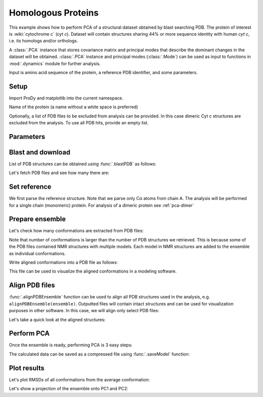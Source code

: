 .. _pca-blast:

Homologous Proteins
===============================================================================

This example shows how to perform PCA of a structural dataset obtained by blast
searching PDB. The protein of interest is :wiki:`cytochrome c` (cyt *c*).
Dataset will contain structures sharing 44% or more sequence identity with
human *cyt c*, i.e. its homologs and/or orthologs.

A :class:`.PCA` instance that stores covariance matrix and principal modes that
describe the dominant changes in the dataset will be obtained. :class:`.PCA`
instance and principal modes (:class:`.Mode`) can be used as input to functions
in :mod:`.dynamics` module for further analysis.

Input is amino acid sequence of the protein, a reference PDB identifier,
and some parameters.

Setup
-------------------------------------------------------------------------------

Import ProDy and matplotlib into the current namespace.


.. ipython:: python

   from prody import *
   from pylab import *
   ion()



Name of the protein (a name without a white space is preferred)

.. ipython:: python

   name = 'cyt_c'
   sequence = '''GDVEKGKKIFVQKCAQCHTVEKGGKHKTGPNLHGLFGRKTGQAPGFTYTDANKNKGITWKEE
   TLMEYLENPKKYIPGTKMIFAGIKKKTEREDLIAYLKKATNE'''
   ref_pdb = '1hrc'

Optionally, a list of PDB files to be excluded from analysis can be provided.
In this case dimeric Cyt c structures are excluded from the analysis. To use
all PDB hits, provide an empty list.

.. ipython:: python

   exclude = ['3nbt', '3nbs']

Parameters
-------------------------------------------------------------------------------



.. ipython:: python

   # Minimum sequence identity of hits
   seqid = 44
   # Reference chain identifier
   ref_chid = 'A'

.. ipython:: python

   # Selection string ("all" can be used if all of the chain is to be analyzed)
   selstr = 'resnum 1 to 103'

Blast and download
-------------------------------------------------------------------------------

List of PDB structures can be obtained using :func:`.blastPDB`
as follows:

.. ipython:: python

   blast_record = blastPDB(sequence, timeout=240)

.. ipython:: python
   :suppress:

   import pickle
   if blast_record is None:
       blast_record = pickle.load(open('cytc_blast_record.pkl'))
   else:
       pickle.dump(blast_record, open('cytc_blast_record.pkl', 'w'))
   


.. ipython:: python

   pdb_hits = []
   for key, item in blast_record.getHits(seqid).iteritems():
       pdb_hits.append((key, item['chain_id']))

Let's fetch PDB files and see how many there are:

.. ipython:: python

   pdb_files = fetchPDB(*[pdb for pdb, ch in pdb_hits], compressed=False)
   len(pdb_files)


Set reference
-------------------------------------------------------------------------------

We first parse the reference structure. Note that we parse only Cα atoms from
chain A. The analysis will be performed for a single chain (monomeric) protein.
For analysis of a dimeric protein see :ref:`pca-dimer`

.. ipython:: python

   reference_structure = parsePDB(ref_pdb, subset='ca', chain=ref_chid)
   # Get the reference chain from this structure
   reference_hierview = reference_structure.getHierView()
   reference_chain = reference_hierview[ref_chid]

Prepare ensemble
-------------------------------------------------------------------------------

.. ipython:: python

   # Start a log file
   startLogfile('pca_blast')
   # Instantiate a PDB ensemble
   ensemble = PDBEnsemble(name)
   # Set ensemble atoms
   ensemble.setAtoms(reference_chain)
   # Set reference coordinates
   ensemble.setCoords(reference_chain.getCoords())

.. ipython:: python

   for (pdb_id, chain_id), pdb_file in zip(pdb_hits, pdb_files):
       if pdb_id in exclude:
           continue
       structure = parsePDB(pdb_file, subset='calpha', chain=chain_id)
       if structure is None:
           plog('Failed to parse ' + pdb_file)
           continue
       mappings = mapOntoChain(structure, reference_chain, seqid=seqid)
       if len(mappings) == 0:
           plog('Failed to map', pdb_id)
           continue
       atommap = mappings[0][0]
       ensemble.addCoordset(atommap, weights=atommap.getFlags('mapped'))
   ensemble.iterpose()
   saveEnsemble(ensemble)


Let's check how many conformations are extracted from PDB files:

.. ipython:: python

   len(ensemble)

Note that number of conformations is larger than the number of PDB structures
we retrieved. This is because some of the PDB files contained NMR structures
with multiple models. Each model in NMR structures are added to the ensemble
as individual conformations.

Write aligned conformations into a PDB file as follows:

.. ipython:: python

   writePDB(name+'.pdb', ensemble)


This file can be used to visualize the aligned conformations in a modeling
software.



Align PDB files
-------------------------------------------------------------------------------

:func:`.alignPDBEnsemble` function can be used to align all PDB structures used
in the analysis, e.g. ``alignPDBEnsemble(ensemble)``.  Outputted files will
contain intact structures and can be used for visualization purposes in other
software.  In this case, we will align only select PDB files:

.. ipython:: python

   conf1_alinged = alignPDBEnsemble(ensemble[0])
   conf2_alinged = alignPDBEnsemble(ensemble[1])


Let's take a quick look at the aligned structures:

.. ipython:: python


   showProtein(parsePDB(conf1_alinged), parsePDB(conf2_alinged));
   @savefig ensemble_analysis_blast_aligned.png width=4in
   legend();


Perform PCA
-------------------------------------------------------------------------------

Once the ensemble is ready, performing PCA is 3 easy steps:

.. ipython:: python

   # Instantiate a PCA
   pca = PCA(name)
   # Build covariance matrix
   pca.buildCovariance(ensemble)
   # Calculate modes
   pca.calcModes()

The calculated data can be saved as a compressed file using :func:`.saveModel`
function:

.. ipython:: python

   saveModel(pca)


Plot results
-------------------------------------------------------------------------------


Let's plot RMSDs of all conformations from the average conformation:


.. ipython:: python

   rmsd = calcRMSD(ensemble)
   plot(rmsd);
   xlabel('Conformation index');
   @savefig ensemble_analysis_blast_rmsd.png width=4in
   ylabel('RMSD (A)');


Let's show a projection of the ensemble onto PC1 and PC2:

.. ipython:: python

   @savefig ensemble_analysis_blast_projection.png width=4in
   showProjection(ensemble, pca[:2]);
